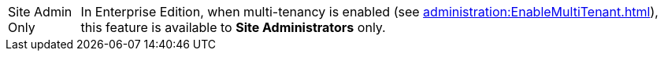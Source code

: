 [NOTE,caption=Site Admin Only]
In Enterprise Edition, when multi-tenancy is enabled (see xref:administration:EnableMultiTenant.adoc[]), this feature is available to *Site Administrators* only.